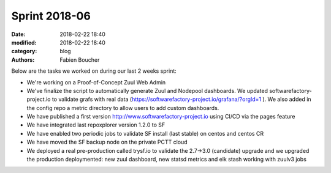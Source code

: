Sprint 2018-06
##############

:date: 2018-02-22 18:40
:modified: 2018-02-22 18:40
:category: blog
:authors: Fabien Boucher

Below are the tasks we worked on during our last 2 weeks sprint:

* We're working on a Proof-of-Concept Zuul Web Admin
* We've finalize the script to automatically generate Zuul and Nodepool dashboards. We updated softwarefactory-project.io to validate grafs with real data (https://softwarefactory-project.io/grafana/?orgId=1 ). We also added in the config repo a metric directory to allow users to add custom dashboards.
* We have published a first version http://www.softwarefactory-project.io using CI/CD via the pages feature
* We have integrated last repoxplorer version 1.2.0 to SF
* We have enabled two periodic jobs to validate SF install (last stable) on centos and centos CR
* We have moved the SF backup node on the private PCTT cloud
* We deployed a real pre-production called trysf.io to validate the 2.7->3.0 (candidate) upgrade and we upgraded the production deploymented: new zuul dashboard, new statsd metrics and elk stash working with zuulv3 jobs

